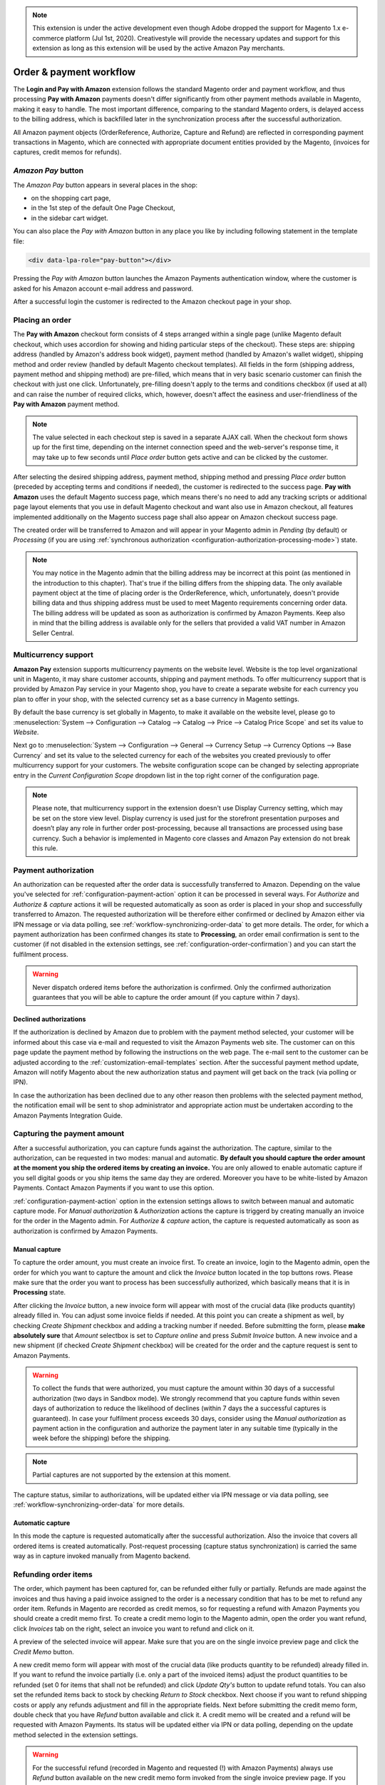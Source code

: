 .. note::
   This extension is under the active development even though Adobe dropped the support for Magento 1.x e-commerce platform (Jul 1st, 2020). Creativestyle will provide the necessary updates and support for this extension as long as this extension will be used by the active Amazon Pay merchants.

.. _workflow:

Order & payment workflow
========================

The **Login and Pay with Amazon** extension follows the standard Magento order and payment workflow, and thus processing **Pay with Amazon** payments doesn't differ significantly from other payment methods available in Magento, making it easy to handle. The most important difference, comparing to the standard Magento orders, is delayed access to the billing address, which is backfilled later in the synchronization process after the successful authorization.

All Amazon payment objects (OrderReference, Authorize, Capture and Refund) are reflected in corresponding payment transactions in Magento, which are connected with appropriate document entities provided by the Magento, (invoices for captures, credit memos for refunds).


`Amazon Pay` button
-------------------

The `Amazon Pay` button appears in several places in the shop:

* on the shopping cart page,
* in the 1st step of the default One Page Checkout,
* in the sidebar cart widget.

.. image:: /images/1.7.2/order_step_1.png

You can also place the `Pay with Amazon` button in any place you like by including following statement in the template file:

.. code-block:: html

   <div data-lpa-role="pay-button"></div>

Pressing the `Pay with Amazon` button launches the Amazon Payments authentication window, where the customer is asked for his Amazon account e-mail address and password.

.. image:: /images/1.7.2/order_step_2.png

After a successful login the customer is redirected to the Amazon checkout page in your shop.

Placing an order
----------------
The **Pay with Amazon** checkout form consists of 4 steps arranged within a single page (unlike Magento default checkout, which uses accordion for showing and hiding particular steps of the checkout). These steps are: shipping address (handled by Amazon's address book widget), payment method (handled by Amazon's wallet widget), shipping method and order review (handled by default Magento checkout templates). All fields in the form (shipping address, payment method and shipping method) are pre-filled, which means that in very basic scenario customer can finish the checkout with just one click. Unfortunately, pre-filling doesn't apply to the terms and conditions checkbox (if used at all) and can raise the number of required clicks, which, however, doesn't affect the easiness and user-friendliness of the **Pay with Amazon** payment method.

.. image:: /images/1.7.2/order_step_3.png

.. note:: The value selected in each checkout step is saved in a separate AJAX call. When the checkout form shows up for the first time, depending on the internet connection speed  and the web-server's response time, it may take up to few seconds until `Place order` button gets active and can be clicked by the customer.

After selecting the desired shipping address, payment method, shipping method and pressing `Place order` button (preceded by accepting terms and conditions if needed), the customer is redirected to the success page. **Pay with Amazon** uses the default Magento success page, which means there's no need to add any tracking scripts or additional page layout elements that you use in default Magento checkout and want also use in Amazon checkout, all features implemented additionally on the Magento success page shall also appear on Amazon checkout success page.

.. image:: /images/1.7.2/order_step_4.png

The created order will be transferred to Amazon and will appear in your Magento admin in `Pending` (by default) or `Processing` (if you are using :ref:`synchronous authorization <configuration-authorization-processing-mode>`) state.

.. note:: You may notice in the Magento admin that the billing address may be incorrect at this point (as mentioned in the introduction to this chapter). That's true if the billing differs from the shipping data. The only available payment object at the time of placing order is the OrderReference, which, unfortunately, doesn't provide billing data and thus shipping address must be used to meet Magento requirements concerning order data. The billing address will be updated as soon as authorization is confirmed by Amazon Payments. Keep also in mind that the billing address is available only for the sellers that provided a valid VAT number in Amazon Seller Central.

.. _workflow-multicurrency:

Multicurrency support
---------------------

**Amazon Pay** extension supports multicurrency payments on the website level. Website is the top level organizational unit in Magento, it may share customer accounts, shipping and payment methods. To offer multicurrency support that is provided by Amazon Pay service in your Magento shop, you have to create a separate website for each currency you plan to offer in your shop, with the selected currency set as a base currency in Magento settings.

.. image:: /images/multicurrency_websites.png

By default the base currency is set globally in Magento, to make it available on the website level, please go to :menuselection:`System --> Configuration --> Catalog --> Catalog --> Price --> Catalog Price Scope` and set its value to `Website`.

.. image:: /images/catalog_price_scope.png

Next go to :menuselection:`System --> Configuration --> General --> Currency Setup --> Currency Options --> Base Currency` and set its value to the selected currency for each of the websites you created previously to offer multicurrency support for your customers. The website configuration scope can be changed by selecting appropriate entry in the `Current Configuration Scope` dropdown list in the top right corner of the configuration page.

.. image:: /images/website_currency_setup.png

.. note:: Please note, that multicurrency support in the extension doesn't use Display Currency setting, which may be set on the store view level. Display currency is used just for the storefront presentation purposes and doesn’t play any role in further order post-processing, because all transactions are processed using base currency. Such a behavior is implemented in Magento core classes and Amazon Pay extension do not break this rule.

.. _workflow-authorization:

Payment authorization
---------------------

An authorization can be requested after the order data is successfully transferred to Amazon. Depending on the value you've selected for :ref:`configuration-payment-action` option it can be processed in several ways. For `Authorize` and `Authorize & capture` actions it will be requested automatically as soon as order is placed in your shop and successfully transferred to Amazon. The requested authorization will be therefore either confirmed or declined by Amazon either via IPN message or via data polling, see :ref:`workflow-synchronizing-order-data` to get more details. The order, for which a payment authorization has been confirmed changes its state to **Processing**, an order email confirmation is sent to the customer (if not disabled in the extension settings, see :ref:`configuration-order-confirmation`) and you can start the fulfilment process.

.. warning:: Never dispatch ordered items before the authorization is confirmed. Only the confirmed authorization guarantees that you will be able to capture the order amount (if you capture within 7 days).


Declined authorizations
~~~~~~~~~~~~~~~~~~~~~~~~

If the authorization is declined by Amazon due to problem with the payment method selected, your customer will be informed about this case via e-mail and requested to visit the Amazon Payments web site. The customer can on this page update the payment method by following the instructions on the web page. The e-mail sent to the customer can be adjusted according to the :ref:`customization-email-templates` section. After the successful payment method update, Amazon will notify Magento about the new authorization status and payment will get back on the track (via polling or IPN).

In case the authorization has been declined due to any other reason then problems with the selected payment method, the notification email will be sent to shop administrator and appropriate action must be undertaken according to the Amazon Payments Integration Guide.


Capturing the payment amount
----------------------------

After a successful authorization, you can capture funds against the authorization. The capture, similar to the authorization, can be requested in two modes: manual and automatic. **By default you should capture the order amount at the moment you ship the ordered items by creating an invoice.** You are only allowed to enable automatic capture if you sell digital goods or you ship items the same day they are ordered. Moreover you have to be white-listed by Amazon Payments. Contact Amazon Payments if you want to use this option.

:ref:`configuration-payment-action` option in the extension settings allows to switch between manual and automatic capture mode. For `Manual authorization` & `Authorization` actions the capture is triggerd by creating manually an invoice for the order in the Magento admin. For `Authorize & capture` action, the capture is requested automatically as soon as authorization is confirmed by Amazon Payments.


Manual capture
~~~~~~~~~~~~~~

To capture the order amount, you must create an invoice first. To create an invoice, login to the Magento admin, open the order for which you want to capture the amount and click the `Invoice` button located in the top buttons rows. Please make sure that the order you want to process has been successfully authorized, which basically means that it is in **Processing** state.

.. image:: /images/workflow_screenshot_4.png

After clicking the `Invoice` button, a new invoice form will appear with most of the crucial data (like products quantity) already filled in. You can adjust some invoice fields if needed. At this point you can create a shipment as well, by checking `Create Shipment` checkbox and adding a tracking number if needed. Before submitting the form, please **make absolutely sure** that `Amount` selectbox is set to `Capture online` and press `Submit Invoice` button. A new invoice and a new shipment (if checked `Create Shipment` checkbox) will be created for the order and the capture request is sent to Amazon Payments.

.. image:: /images/workflow_screenshot_5.png

.. warning:: To collect the funds that were authorized, you must capture the amount within 30 days of a successful authorization (two days in Sandbox mode). We strongly recommend that you capture funds within seven days of authorization to reduce the likelihood of declines (within 7 days the a successful captures is guaranteed). In case your fulfilment process exceeds 30 days, consider using the `Manual authorization` as payment action in the configuration and authorize the payment later in any suitable time (typically in the week before the shipping) before the shipping.

.. note:: Partial captures are not supported by the extension at this moment.

The capture status, similar to authorizations, will be updated either via IPN message or via data polling, see :ref:`workflow-synchronizing-order-data` for more details.


Automatic capture
~~~~~~~~~~~~~~~~~

In this mode the capture is requested automatically after the successful authorization. Also the invoice that covers all ordered items is created automatically. Post-request processing (capture status synchronization) is carried the same way as in capture invoked manually from Magento backend.


Refunding order items
---------------------

The order, which payment has been captured for, can be refunded either fully or partially. Refunds are made against the invoices and thus having a paid invoice assigned to the order is a necessary condition that has to be met to refund any order item. Refunds in Magento are recorded as credit memos, so for requesting a refund with Amazon Payments you should create a credit memo first. To create a credit memo login to the Magento admin, open the order you want refund, click `Invoices` tab on the right, select an invoice you want to refund and click on it.

.. image:: /images/workflow_screenshot_6.png

A preview of the selected invoice will appear. Make sure that you are on the single invoice preview page and click the `Credit Memo` button.

.. image:: /images/workflow_screenshot_7.png

A new credit memo form will appear with most of the crucial data (like products quantity to be refunded) already filled in. If you want to refund the invoice partially (i.e. only a part of the invoiced items) adjust the product quantities to be refunded (set 0 for items that shall not be refunded) and click `Update Qty's` button to update refund totals. You can also set the refunded items back to stock by checking `Return to Stock` checkbox. Next choose if you want to refund shipping costs or apply any refunds adjustment and fill in the appropriate fields. Next before submitting the credit memo form, double check that you have `Refund` button available and click it. A credit memo will be created and a refund will be requested with Amazon Payments. Its status will be updated either via IPN or data polling, depending on the update method selected in the extension settings.

.. image:: /images/workflow_screenshot_8.png

.. warning:: For the successful refund (recorded in Magento and requested (!) with Amazon Payments) always use `Refund` button available on the new credit memo form invoked from the single invoice preview page. If you click `Credit Memo` button directly on the order page you will be redirected to the new credit memo form with `Refund offline` button only, which admittedly will record credit memo in Magento, but surely won't call refund request at Amazon Payments gateway. If in any case you will get a credit memo with `Refund offline` button only then surely something had to go wrong and you should stop the refund process immediately and start it from the beginning following the above guideline.


Cancelling an order
-------------------

For a variety of reasons it sometimes becomes necessary to cancel an order. To cancel an order and notify Amazon about the payment cancellation:

* Please make sure the amount of the order you want to cancel hasn't been captured yet,
* Go to :menuselection:`Sales --> Orders` and select the order that you would like to cancel by clicking the `Edit button` on its respective row,
* Click `Cancel` in order page to remove this order.

.. image:: /images/workflow_screenshot_9.png
